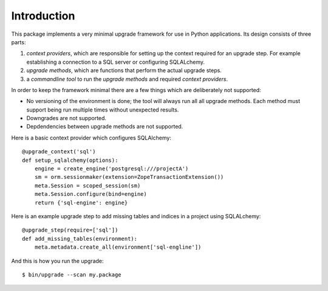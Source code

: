 Introduction
============

This package implements a very minimal upgrade framework for use in Python
applications. Its design consists of three parts:


1. *context providers*, which are responsible for setting up the context
   required for an upgrade step. For example establishing a connection to
   a SQL server or configuring SQLALchemy.
2. *upgrade methods*, which are functions that perform the actual upgrade
   steps.
3. a *commandline tool* to run the *upgrade methods* and required *context
   providers*.

In order to keep the framework minimal there are a few things which are
deliberately not supported:

* No versioning of the environment is done; the tool will always run all
  all upgrade methods. Each method must support being run multiple times
  without unexpected results.
* Downgrades are not supported.
* Depdendencies between upgrade methods are not supported.

Here is a basic context provider which configures SQLAlchemy::

   @upgrade_context('sql')
   def setup_sqlalchemy(options):
       engine = create_engine('postgresql:///projectA')
       sm = orm.sessionmaker(extension=ZopeTransactionExtension())
       meta.Session = scoped_session(sm)
       meta.Session.configure(bind=engine)
       return {'sql-engine': engine}

Here is an example upgrade step to add missing tables and indices in a project
using SQLALchemy::

   @upgrade_step(require=['sql'])
   def add_missing_tables(environment):
       meta.metadata.create_all(environment['sql-engline'])

And this is how you run the upgrade::

   $ bin/upgrade --scan my.package
